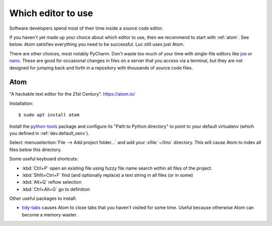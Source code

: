 .. _dev.editor:

===================
Which editor to use
===================

Software developers spend most of their time inside a source code editor.

If you haven't yet made up your choice about which editor to use, then we
recommend to start with :ref:`atom`.  See below.
Atom satisfies everything you need to be successful.
Luc still uses just Atom.

There are other choices, most notably PyCharm. Don't waste too much of your time
with single-file editors like `joe
<https://en.wikipedia.org/wiki/Joe%27s_Own_Editor>`__ or `nano
<https://www.nano-editor.org/>`__. These are good for occasional changes in
files on a server that you access via a terminal, but they are not designed for
jumping back and forth in a repository with thousands of source code files.

.. _atom:

Atom
====

"A hackable text editor for the 21st Century". https://atom.io/

Installation::

  $ sudo apt install atom

Install the `python-tools <https://atom.io/packages/python-tools>`__ package and
configure its "Path to Python directory" to point to your default virtualenv
(which you defined in :ref:`dev.default_venv`).

Select :menuselection:`File --> Add project folder...` and add your
:xfile:`~/lino` directory. This will cause Atom to index all files below this
directory.

Some useful keyboard shortcuts:

- :kbd:`Ctrl+P` open an existing file using fuzzy file name search within all files of the project.
- :kbd:`Shfit+Ctrl+F` find (and optionally replace) a text string in all files (or in some)
- :kbd:`Alt+Q` reflow selection
- :kbd:`Ctrl+Alt+G` go to definition

Other useful packages to install:

- `tidy-tabs <https://atom.io/packages/tidy-tabs>`__ causes Atom to close tabs
  that you haven't visited for some time. Useful because otherwise Atom can
  become a memory waster.
